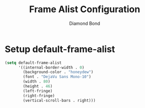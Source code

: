 #+STARTUP: overview
#+TITLE: Frame Alist Configuration
#+AUTHOR: Diamond Bond
#+LANGUAGE: en
#+OPTIONS: num:nil
#+PROPERTY: header-args :mkdirp yes :tangle yes :results silent :noweb yes
#+auto_tangle: t

* Setup default-frame-alist
#+begin_src emacs-lisp
  (setq default-frame-alist
		'((internal-border-width . 0)
		  (background-color . "honeydew")
		  (font . "DejaVu Sans Mono-10")
		  (width . 80)
		  (height . 46)
		  (left-fringe)
		  (right-fringe)
		  (vertical-scroll-bars . right)))
#+end_src
